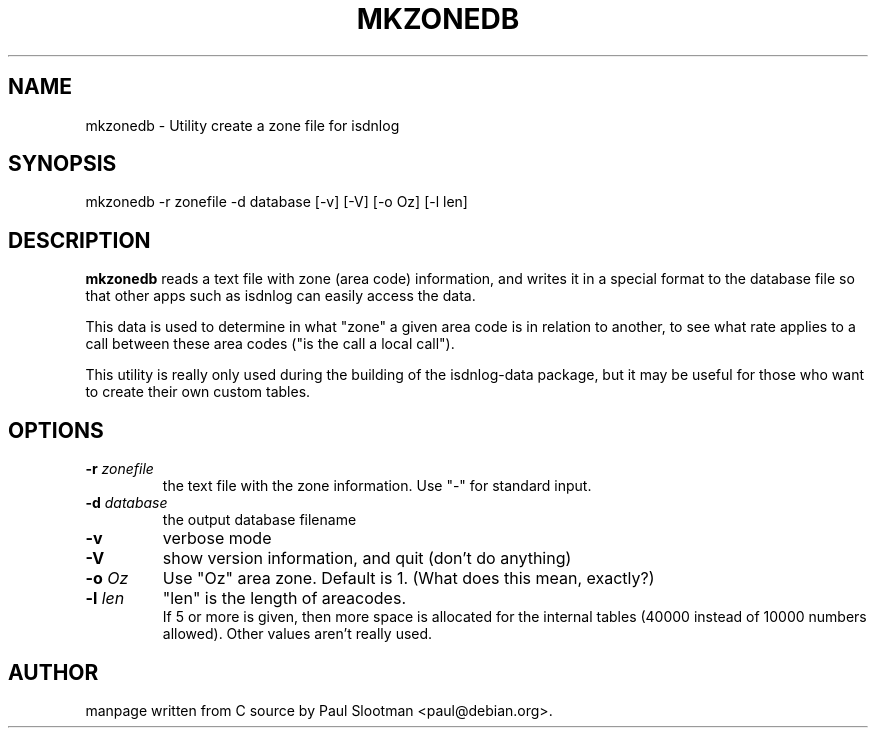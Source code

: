 .\" $Id: mkzonedb.man.in,v 1.1 2003/03/11 13:08:00 paul Exp $
.\"
.\" CHECKIN $Date: 2003/03/11 13:08:00 $
.\"
.TH MKZONEDB 8 "2003/03/11" mkzonedb "Linux System Administration"
.SH NAME
mkzonedb \- Utility create a zone file for isdnlog
.SH SYNOPSIS
mkzonedb -r zonefile -d database [-v] [-V] [-o Oz] [-l len]
.SH DESCRIPTION
.B mkzonedb
reads a text file with zone (area code) information,
and writes it in a special format to the database file
so that other apps such as isdnlog can easily access the data.

This data is used to determine in what "zone" a given area code
is in relation to another, to see what rate applies to a call
between these area codes ("is the call a local call").

This utility is really only used during the building of the isdnlog-data
package, but it may be useful for those who want to create their own
custom tables.
.SH OPTIONS
.TP
.BI "-r" " zonefile"
the text file with the zone information.
Use "-" for standard input.

.TP
.BI "-d" " database"
the output database filename

.TP
.BI -v
verbose mode

.TP
.BI -V
show version information, and quit (don't do anything)

.TP
.BI "-o" " Oz"
Use "Oz" area zone. Default is 1. (What does this mean, exactly?)

.TP
.BI "-l" " len"
"len" is the length of areacodes.
.br
If 5 or more is given, then more space is allocated for the internal tables
(40000 instead of 10000 numbers allowed). Other values aren't really used.

.SH AUTHOR
manpage written from C source by Paul Slootman <paul@debian.org>.
